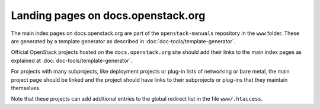 ===================================
Landing pages on docs.openstack.org
===================================

The main index pages on docs.openstack.org are part of the
``openstack-manuals`` repository in the ``www`` folder. These are
generated by a template generator as described in
:doc:`doc-tools/template-generator`.

Official OpenStack projects hosted on the ``docs.openstack.org`` site
should add their links to the main index pages as explained at
:doc:`doc-tools/template-generator`.

For projects with many subprojects, like deployment projects or
plug-in lists of networking or bare metal, the main project page
should be linked and the project should have links to their
subprojects or plug-ins that they maintain themselves.

Note that these projects can add additional entries to the global
redirect list in the file ``www/.htaccess``.
